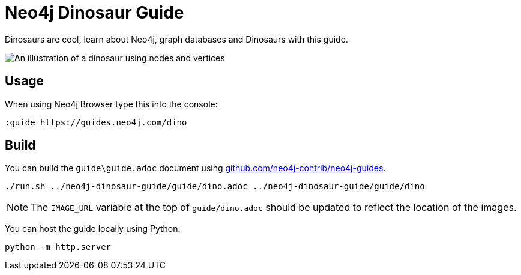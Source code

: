 = Neo4j Dinosaur Guide

Dinosaurs are cool, learn about Neo4j, graph databases and Dinosaurs with this guide.

image::guide\images\big_dino.png[An illustration of a dinosaur using nodes and vertices]

== Usage

When using Neo4j Browser type this into the console:

[source]
----
:guide https://guides.neo4j.com/dino
----

== Build

You can build the `guide\guide.adoc` document using link:https://github.com/neo4j-contrib/neo4j-guides[github.com/neo4j-contrib/neo4j-guides].

[source]
----
./run.sh ../neo4j-dinosaur-guide/guide/dino.adoc ../neo4j-dinosaur-guide/guide/dino
----

[NOTE]
The `IMAGE_URL` variable at the top of `guide/dino.adoc` should be updated to reflect the location of the images.

You can host the guide locally using Python:

[source]
----
python -m http.server
----